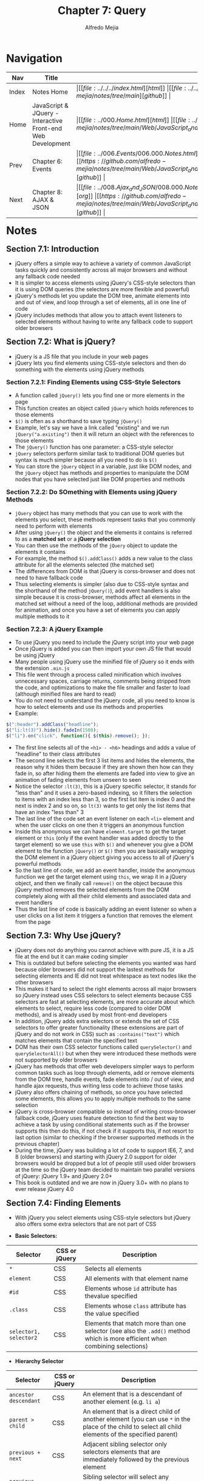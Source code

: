 #+title: Chapter 7: Query
#+author: Alfredo Mejia
#+options: num:nil html-postamble:nil
#+html_head: <link rel="stylesheet" type="text/css" href="https://cdn.jsdelivr.net/npm/bulma@1.0.4/css/bulma.min.css" /> <style>body {margin: 5%} h1,h2,h3,h4,h5,h6 {margin-top: 3%} .content ul:not(:first-child) {margin-top: 0.25em}}</style>

* Navigation
| Nav   | Title                                                       | Links                                   |
|-------+-------------------------------------------------------------+-----------------------------------------|
| Index | Notes Home                                                  | \vert [[file:../../../index.html][html]] \vert [[file:../../../index.org][org]] \vert [[https://github.com/alfredo-mejia/notes/tree/main][github]] \vert |
| Home  | JavaScript & JQuery - Interactive Front-end Web Development | \vert [[file:../000.Home.html][html]] \vert [[file:../000.Home.org][org]] \vert [[https://github.com/alfredo-mejia/notes/tree/main/Web/JavaScript_and_JQuery_Interactive_Frontend_Web_Development][github]] \vert |
| Prev  | Chapter 6: Events                                           | \vert [[file:../006.Events/006.000.Notes.html][html]] \vert [[file:../006.Events/006.000.Notes.org][org]] \vert [[https://github.com/alfredo-mejia/notes/tree/main/Web/JavaScript_and_JQuery_Interactive_Frontend_Web_Development/006.Events][github]] \vert |
| Next  | Chapter 8: AJAX & JSON                                      | \vert [[file:../008.Ajax_and_JSON/008.000.Notes.html][html]] \vert [[file:../008.Ajax_and_JSON/008.000.Notes.org][org]] \vert [[https://github.com/alfredo-mejia/notes/tree/main/Web/JavaScript_and_JQuery_Interactive_Frontend_Web_Development/008.Ajax_and_JSON][github]] \vert |

* Notes

** Section 7.1: Introduction
   - jQuery offers a simple way to achieve a variety of common JavaScript tasks quickly and consistently across all major browsers and without any fallback code needed
   - It is simpler to access elements using jQuery's CSS-style selectors than it is using DOM queries (the selectors are more flexible and powerful)
   - jQuery's methods let you update the DOM tree, animate elements into and out of view, and loop through a set of elements, all in one line of code
   - jQuery includes methods that allow you to attach event listeners to selected elements without having to write any fallback code to support older browsers
     
** Section 7.2: What is jQuery?
   - jQuery is a JS file that you include in your web pages
   - jQuery lets you find elements using CSS-style selectors and then do something with the elements using jQuery methods

*** Section 7.2.1: Finding Elements using CSS-Style Selectors
    - A function called ~jQuery()~ lets you find one or more elements in the page
    - This function creates an object called ~jQuery~ which holds references to those elements
    - ~$()~ is often as a shorthand to save typing ~jQuery()~
    - Example, let's say we have a link called "existing" and we run ~jQuery("a.existing")~ then it will return an object with the references to those elements
    - The ~jQuery()~ function has one parameter: a CSS-style selector
    - ~jQuery~ selectors perform similar task to traditional DOM queries but syntax is much simpler because all you need to do is ~$()~
    - You can store the ~jQuery~ object in a variable, just like DOM nodes, and the ~jQuery~ object has methods and properties to manipulate the DOM nodes that you have selected just like DOM properties and methods

*** Section 7.2.2: Do SOmething with Elements using jQuery Methods
    - ~jQuery~ object has many methods that you can use to work with the elements you select, these methods represent tasks that you commonly need to perform with elements
    - After using ~jQuery()~ the object and the elements it contains is referred to as a *matched set* or a *jQuery selection*
    - You can then use the methods of the ~jQuery~ object to update the elements it contains
    - For example, the method ~$().addClass()~ adds a new value to the class attribute for all the elements selected (the matched set)
    - The differences from DOM is that jQuery is corss-browser and does not need to have fallback code
    - Thus selecting elements is simpler (also due to CSS-style syntax and the shorthand of the method ~jQuery()~), add event handlers is also simple because it is cross-browser, methods affect all elements in the matched set without a need of the loop, additional methods are provided for animation, and once you have a set of elements you can apply multiple methods to it

*** Section 7.2.3: A jQuery Example
    - To use jQuery you need to include the jQuery script into your web page
    - Once jQuery is added you can then import your own JS file that would be using jQuery
    - Many people using jQuery use the minified file of jQuery so it ends with the extension ~.min.js~
    - This file went through a process called minification which involves unnecessary spaces, carriage returns, comments being stripped from the code, and optimizations to make the file smaller and faster to load (although minified files are hard to read)
    - You do not need to understand the jQuery code, all you need to know is how to select elements and use its methods and properties
    - Example:

    #+BEGIN_SRC javascript
      $(":header").addClass("headline");
      $("li:lt(3)").hide().fadeIn(1500);
      $("li").on("click", function(){ $(this).remove(); });
    #+END_SRC

    - The first line selects all of the ~<h1> - <h6>~ headings and adds a value of "headline" to their class attributes
    - The second line selects the first 3 list items and hides the elements, the reason why it hides them because if they are shown then how can they fade in, so after hiding them the elements are faded into view to give an animation of fading elements from unseen to seen
    - Notice the selector ~:lt(3)~, this is a jQuery specific selector, it stands for "less than" and it uses a zero-based indexing, so it filters the selection to items with an index less than 3, so the first list item is index 0 and the next is index 2 and so on, so ~lt(3)~ wants to get only the list items that have an index "less than" 3
    - The last line of the code set an event listener on each ~<li>~ element and when the user clicks on one then it triggers an anonymous function
    - Inside this anonymous we can have ~element.target~ to get the target element or ~this~ (only if the event handler was added directly to the target element) so we use ~this~ with ~$()~ and whenever you give a DOM element to the function ~jQuery()~ or ~$()~ then you are basically wrapping the DOM element in a jQuery object giving you access to all of jQuery's powerful methods
    - So the last line of code, we add an event handler, inside the anonymous function we get the target element using ~this~, we wrap it in a jQuery object, and then we finally call ~remove()~ on the object because this jQuery method removes the selected elements from the DOM completely along with all their child elements and associated data and event handlers
    - Thus the last line of code is basically adding an event listener so when a user clicks on a list item it triggers a function that removes the element from the page

** Section 7.3: Why Use jQuery?
   - jQuery does not do anything you cannot achieve with pure JS, it is a JS file at the end but it can make coding simpler
   - This is outdated but before selecting the elements you wanted was hard because older browsers did not support the lastest methods for selecting elements and IE did not treat whitespace as text nodes like the other browsers
   - This makes it hard to select the right elements across all major browsers so jQuery instead uses CSS selectors to select elements because CSS selectors are fast at selecting elements, are more accurate about which elements to select, require less code (compared to older DOM methods), and is already used by most front-end developers
   - In addition, jQuery adds extra selectors or extends the set of CSS selectors to offer greater functionality (these extensions are part of jQuery and do not work in CSS) such as ~:contains("text")~ which matches elements that contain the specified text
   - DOM has their own CSS selector functions called ~querySelector()~ and ~querySelectorAll()~ but when they were introduced these methods were not supported by older browsers
   - jQuery has methods that offer web developers simpler ways to perform common tasks such as loop through elements, add or remove elements from the DOM tree, handle events, fade elements into / out of view, and handle ajax requests, thus writing less code to achieve those tasks
   - jQuery also offers chaining of methods, so once you have selected some elements, this allows you to apply multiple methods to the same selection
   - jQuery is cross-browser compatible so instead of writing cross-browser fallback code, jQuery uses feature detection to find the best way to achieve a task by using conditional statements such as if the browser supports this then do this, if not check if it supports this, if not resort to last option (similar to checking if the browser supported methods in the previous chapter)
   - During the time, jQuery was building a lot of code to support IE6, 7, and 8 (older browsers) and starting with jQuery 2.0 support for older browsers would be dropped but a lot of people still used older browsers at the time so the jQuery team decided to maintain two parallel versions of jQuery: jQuery 1.9+ and jQuery 2.0+
   - This book is outdated and we are now in jQuery 3.0+ with no plans to ever release jQuery 4.0

** Section 7.4: Finding Elements
   - With jQuery you select elements using CSS-style selectors but jQuery also offers some extra selectors that are not part of CSS

   - *Basic Selectors:*
   | Selector               | CSS or jQuery                | Description                                                                                                                 |
   |------------------------+------------------------------+-----------------------------------------------------------------------------------------------------------------------------|
   | ~*~                    | CSS                          | Selects all elements                                                                                                        |
   | ~element~              | CSS                          | All elements with that element name                                                                                         |
   | ~#id~                  | CSS                          | Elements whose ~id~ attribute has thevalue specified                                                                        |
   | ~.class~               | CSS                          | Elements whose ~class~ attribute has the value specified                                                                    |
   | ~selector1, selector2~ | CSS                          | Elements that match more than one selector (see also the ~.add()~ method which is more efficient when combining selections) |

   - *Hierarchy Selector*
   | Selector              | CSS or jQuery | Description                                                                                                                                           |
   |-----------------------+---------------+-------------------------------------------------------------------------------------------------------------------------------------------------------|
   | ~ancestor descendant~ | CSS           | An element that is a descendant of another element (e.g. ~li a~)                                                                                      |
   | ~parent > child~      | CSS           | An element that is a direct child of another element (you can use ~*~ in the place of the child to select all child elements of the specified parent) |
   | ~previous + next~     | CSS           | Adjacent sibling selector only selectors elements that are immediately followed by the previous element                                               |
   | ~previous ~ siblings~ | CSS           | Sibling selector will select any elements that are a sibling of the previous element                                                                  |

   - *Basic Filters*
   | Selector         | CSS or jQuery | Description                                                              |
   |------------------+---------------+--------------------------------------------------------------------------|
   | ~:not(selector)~ | CSS           | All elements except the one in the selector (e.g. ~div:not('#summary')~) |
   | ~:first~         | jQuery        | The first element from the selection                                     |
   | ~:last~          | jQuery        | The last element from the selection                                      |
   | ~:even~          | jQuery        | Elements with an even index number in the selection                      |
   | ~:odd~           | jQuery        | Elements with an odd index number in the selection                       |
   | ~:eq(index)~     | jQuery        | Elements with an index number equal to the one in the parameter          |
   | ~:gt(index)~     | jQuery        | Elements with an index number greater than the parameter                 |
   | ~:lt(index)~     | jQuery        | Elements with an index number less than the parameter                    |
   | ~:header~        | jQuery        | All ~<h1> - <h6>~ elements                                               |
   | ~:animated~      | jQuery        | Elements that are currently being animated                               |
   | ~:focus~         | CSS           | The element that currently has focus                                     |

   - *Content Filters*
   | Selector            | CSS or jQuery | Description                                                                                                                                      |
   |---------------------+---------------+--------------------------------------------------------------------------------------------------------------------------------------------------|
   | ~:contains('text')~ | jQuery        | Elements that contain the specified text as a parameter                                                                                          |
   | ~:empty~            | jQuery        | All elements that have no children                                                                                                               |
   | ~:parent~           | jQuery        | All elements that have a child node (can be text or element)                                                                                     |
   | ~:has(selector)~    | jQuery        | Elements that contain at least one element that matches the selector (e.g. ~div:has(p)~ matches all ~div~ elements that contain a ~<p>~ element) |

   - *Visibility Filters*
   | Selector   | CSS or jQuery | Description                                                                                                                                                                                                                          |
   |------------+---------------+--------------------------------------------------------------------------------------------------------------------------------------------------------------------------------------------------------------------------------------|
   | ~:hidden~  | jQuery        | Selects all elements that are hidden                                                                                                                                                                                                 |
   | ~:visible~ | jQuery        | All elements that consume space in the layout of the page, not selected if ~:display:none; height / width: 0;~ or ancestor is hidden and selected if ~visibility: hidden; opacity: 0~ because they would take up space in the layout |

   - *Child Filters*
   | Selector           | CSS or jQuery | Description                                                                          |
   |--------------------+---------------+--------------------------------------------------------------------------------------|
   | ~:nth-child(expr)~ | CSS           | Selects the nth child but it uses a 1-based index                                    |
   | ~:first-child~     | CSS           | Selects the first child from the current selection                                   |
   | ~:last-child~      | CSS           | Selects the last child from the current selection                                    |
   | ~:only-child~      | CSS           | Selects the only child of the element only when there is only a child in the element |

   - *Attribute Filters*
   | Selector                     | CSS or jQuery | Description                                                             |
   |------------------------------+---------------+-------------------------------------------------------------------------|
   | ~[attribute]~                | CSS           | Element that carry the specified attribute (with any value)             |
   | ~[attribute='value']~        | CSS           | Elements that carry the specified attribute with the specified value    |
   | ~[attribute!='value']~       | jQuery        | Elements that carry the specified attribute but not the specified value |
   | ~[attribute^='value']~       | CSS           | The value of the attribute begins with this value                       |
   | ~[attribute$='value']~       | CSS           | The value of the attribute ends with this value                         |
   | ~[attribute*='value']~       | CSS           | The value should appear somewhere in the attribute value                |
   | ~[attribute \vert ='value']~ | CSS           | Equal to given string or starting with string and followed by a hyphen  |
   | ~[attribute~='value']~       | CSS           | The value should be one of the values in a space separated list         |
   | ~[attribute][attribute2]~    | CSS           | Elements that match all of the selectors                                |

   - *Form Selectors*
   | Selector    | CSS or jQuery | Description                                                            |
   |-------------+---------------+------------------------------------------------------------------------|
   | ~:input~    | jQuery        | All input elements                                                     |
   | ~:text~     | jQuery        | All text inputs                                                        |
   | ~:password~ | jQuery        | All password inputs                                                    |
   | ~:radio~    | jQuery        | All radio buttons                                                      |
   | ~:checkbox~ | jQuery        | All checkboxes                                                         |
   | ~:submit~   | jQuery        | All submit buttons                                                     |
   | ~:image~    | jQuery        | All ~<img>~ elements                                                   |
   | ~:reset~    | jQuery        | All reset buttons                                                      |
   | ~:button~   | jQuery        | All ~<button>~ elements                                                |
   | ~:file~     | jQuery        | All file inputs                                                        |
   | ~:selected~ | jQuery        | All selected items from drop-down lists                                |
   | ~:enabled~  | CSS           | All enabled form elements (which is the default for all form elements) |
   | ~:disabled~ | CSS           | All disabled form elements (using the HTML ~disabled~ attribute)       |
   | ~:checked~  | CSS           | All checked radio buttons or checkboxes                                |

   - When you select one or more elements, a jQuery object is returned and it is known as a matched set of a jQuery selection
   - If a selector returns one element, the jQuery object contains a reference to just one element node
   - If a selector returns several elements, the jQuery object contains references to each element
   - Each element is given an index number and the index number starts at zero
     
** Section 7.5: jQuery Methods
   - Once you have made a selection of elements then you can now call methods to do some task on the selected elements
   - You often see jQuery method *names* (not the actual code) written starting with a period (~.~) before the name to highlight that those methods are part of the jQuery object and not JS methods or some other object's methods
   - When you make a selection the jQuery object has a property called ~length~ which will return the number of elements in the object
   - If the jQuery selection did not find any matching elements, you will not get an error by calling any of these methods because they simply won't do or return anything
   - There are also methods that are specifically designed to work with Ajax (which lets you refresh part of the page rather than an entire page)
   - So once we have selected the elements we want (and they are in a jQuery object), the jQuery methods perform tasks on those elements
   - These methods:
     - Get or change content of elements, attributes, and text nodes (content filters)
     - Find and select elements to work with & traverse in the DOM
     - Get or update the dimensions or position of a box (dimension / position)
     - Add effects and animation to parts of the page (effects & animation)
     - Create event listeners for each element in the selection (events)
   - To find all the methods available in jQuery for the latest version, visit: https://api.jquery.com
   - Some jQuery methods both retrieve info from, and update the contents of, elements, but they do not always apply to all elements
   - If a jQuery selection holds more than one element and a method is used to get info from the selected elements, it will retrieve info from only the first element in the matched set
   - For example, let's say we have a list and we select the listed items ~$('li')~ and it returns multiple list items, so when we use the ~.html()~ method to get info from each element, it will return the content of the first element in the matched set
   - To get a different element you can use the methods to traverse or filter the selection or we can write a more specific selector
   - To get the content of all of the elements, one way to do so is by the ~.each()~ method
   - If a jQuery selections holds more than one element and a method is used to update information on the page then it will update all of the elements in the matched set not just the first one
   - When you use the ~.html()~ method to update the elements, it will replace the contents of each element in the matched set
   - To update just one element you can use methods to traverse or filter the selection or write a more specific selector
   - So when a method is used on a selection to get information it will only retrieve info only from the first element but if a method is used on a selection to update info then it will update the info for all elements

** Section 7.6: jQuery Objects
   - When you create a selection with jQuery, it stores a reference to the corresponding nodes in the DOM tree, it does not create copies of them
   - jQuery object is an array-like object because it stores a list of the elements in the same order that they appear in the HTML document (thus preserving the order unlike other objects where the order of the properties is not usually preserved)
   - As you have seen, when HTML pages load, the browser creates a model of the page in memory
   - When you create a jQuery selection, the jQuery object holds references to the already existing elements in the DOM so it does not create a copy of them (it uses the references to the already existing elements in the DOM)
   - When programmers say that a variable or object is storing a reference to something, what it is doing is storing the /location/, a piece of info, in the browser's memory
   - To create a jQuery object it takes time, processing resources, and memory because the interpreter must: find the matching nodes in the DOM tree, create the jQuery object, and store references to the nodes in the jQuery object
   - So if the code needs to use the same selection more than once it is better to use the same jQUery object again rather than repeat the above process
   - To do this, you store a reference to the jQuery object in a variable, thus in a sense you are caching a jQuery object by having a variable store the reference to the jQuery object
   - Note that when a variable contains a jQuery object, it is often given a name beginning with the ~$~ symbol to help differentiate it from other variables in your script
   - Caching jQuery selections is similar to the idea of storing a reference to a DOM node once you have made a DOM query

** Section 7.7: Looping & Chaining
   - In plain JS, if you wanted to do the same thing to several elements, you would need to write code to loop through all of the elements you selected
   - With jQuery when a selector returns multiple elements, you can update all of them using the one method and there is no need to use a loop
   - For example ~$('li.em').addClass('seasonal');~ this method is going to add to the class attribute for all the elements that are found using the selector (doesn't matter if there are one or many)
   - The ability to update all of the elements in the jQuery selection is known as *implicit iteration*
   - When you want to get information from a series of elements you use ~.each()~ method rather than writing a loop (more on it later)
   - If you want to use more than one jQuery method on the same selection of elements, you can list several methods at a time using dot notation to separate each one (for example ~$('li').hide().deplay(500).fadeIn(1400);~)
   - Thus the methods act on the same selection of elements and this process of placing several methods in the same selector is referred to as *chaining*
   - Most methods used to update the jQuery selection can be chained however the methods that retrieve info from the DOM (or about the browser) cannot be chained
   - If one of the method in the chain does not work then the rest will not run either

** Section 7.8: Checking a Page is Ready to Work With
   - jQuery's ~.ready()~ method checks that the page is ready for your code to work with
   - For example, ~$(document).ready(function() {});~ this creates a jQuery object represent the page and when the page is ready, the function inside the parentheses of the ~.ready()~ method is run
   - As with plain JS, if the browser has yet constructed the DOM tree then jQuery will not be able to select elements from it so you either use the ~.ready()~ function or you place the script at the end of the page just before the closing ~</body>~ tag (because that point the elements will have been loaded into the DOM tree)
   - A shortcut for the ready event method on the document object is the following: ~$(function() {});~
   - The shorthand above is more commonly used than ~$(document).ready()~ and benefit of using an anonymous function to contain all of jQuery code is that it creates function-level scope for its variables so it prevents naming collisions with other scripts that might use the same variable names
   - jQuery had a ~.load()~ method as it fired on the ~load~ event but this has been replaced by the ~.on()~ method, recall that the load event fires after the page and all of its resources have loaded so you should use this ~.on()~ method when your script relies on assets to have loaded (e.g. show dimensions of an image)
   - The ~.on()~ method works in all browsers and provides function-level scope for the variables it contains
   - jQuery's ~.ready()~ method checks if the browser supports the ~DOMContentLoaded~ event because it fires as soon as the DOM is loaded and it does not wait for other assets to finish loading making the page appear to load faster
   - jQuery will use an event listener for ~DOMContentLoaded~ if the browser supports it but in older browsers jQuery will wait for the ~load~ event to fire
   - If you were to place the script before the closing body tag then the HTML elements will have been loaded into DOM before your script runs but it is still common for people to use ~.ready()~ because it ensures no matter where the script is placed in the HTML the code will always run when the elements have been successfully loaded into DOM

** Section 7.9: Getting Element Content
   - The ~.html()~ and ~.text()~ methods both retrieve and update the content of elements
   - When ~.html()~ is used to retrieve info from a jQuery selection it retrieves only the HTML inside the first element in the matched set along with any of its descendants (so if the selection has child HTML elements, it will return all the HTML for that selection)
   - When ~.text()~ method is used to retrieve the text from a jQuery selection it returns the content from every element in the jQuery selection, along with the text from any descendants
   - ~.text()~ returns all of the text content of the selected elements as a single string with no HTML tags and no structure it is just concatenated text
   - ~.text()~ returns whitespace characters that are included inside the HTML elements but not the whitespace characters that separate the HTML elements (e.g. ~<li>Test \n New Line</li> <li>Test2</li>~ will return "Test \n New LineTest2" notice how the end of the first list item does not include space to the start of the next list item)
   - To get the content from ~<input>~ or ~<textarea>~ elements use the ~.val()~ method (more about it later)

** Section 7.10: Updating & Inserting Elements

*** Section 7.10.1: Updating Elements
    - There are four methods that update the content of all elements in a jQuery selection:
      - ~.html()~: Gives every elment in the matched set the same new content and the new content may include HTML
      - ~.text()~: Gives every element in the matched set the same new text content and any markup would be shown as text
      - ~.replaceWith()~: Replaces every element in a matched set with new content and it also returns the replaced elements (this method replaces the selected elements entirely with new content, either HTML, a DOM element, or another jQuery element and inserts the new content in their place keeping the same position in the DOM)
      - ~.remove()~: Removes all of the elements in the matched set
       
    - When the ~.html()~ and ~.text()~ methods are used as setters (to update content) they will replace the content of each element in the matched set along with any content and child elements
    - The ~.replaceWith()~ and ~.remove()~ methods replace and remove the elements they match as well as their content and any child elements
    - The ~.html()~ and ~.replaceWith()~ methods can take a string as a parameter and the string can be stored in a variable and contain markup while ~.text()~ also takes a string as a parameter but the markup would be treated as text
    - ~.remove()~ only has 1 optional parameter and that is a selector to filter which matched elements to remove
    - When you add markup to the DOM, be sure to escape all untrusted content properly on the server because both ~.html()~ and ~.replaceWith()~ methods carry the same security risks as using the DOM's ~innerHTML~ property
    - If you want to use and amend the content of the current selection, these methods can take a function as a parameter and then this function can be used to create new content
    - For example, if you want the existing html to be inside ~<em>~ tags so you take a function as an argument and in that function you return a new string with ~<em>~ tags but inside those tags will have the text of the element
    - To access the current element's properties and methods, you use ~$(this)~ and thus you can get the HTML or text by running ~$(this).text()~ or ~$(this).html()~ and place it in-between the ~<em>~ tags and return the string
    - So return indicates that the content should be returned by the function and replace the html, replace with, or replace the text and this refers to the current element so ~$(this)~ places that element in a new jQuery object so that you can use jQuery methods on it
    - Thus when updating the content of an element you can use a string, a variable, or a function

*** Section 7.10.2: Inserting Elements
    - Inserting new elements involves two steps:
      1. Create the new elements in a jQuery object
      2. Use a method to insert the content into the page
    - To create a new jQuery object you simply pass a string with markup into the ~jQuery()~ function
    - For example, ~$('<li>')~ creates an empty ~<li>~ element and stores it in a jQuery object
    - Another example, ~$('<li class="new">item</li>')~, this creates a jQuery object with a ~<li>~ element that has a class attribute and some text
      

** Section 7.11: Getting & Setting Attribute Values

** Section 7.12: Getting & Setting CSS Properties

** Section 7.13: Working with Every Element in a Selection

** Section 7.14: Event Methods & The Event Object

** Section 7.15: Event Handlers & Event Listeners
   
* Keywords
| Term | Definition |
|------+------------|
|      |            |

* Questions
  - *Q*: How is ~$()~ shorthand for ~jQuery()~?
         - ~$()~ works because ~$~ is an alias for ~jQuery()~
	 - jQuery assigns its main function to ~$~ because ~$~ is a valid variable or function name
	 - For example, somewhere in the code it does the following: ~var $ = jQuery~
	 - Of course it doesn't use the parentheses because it is not invoking it just yet
	 - Thus we do add the parentheses to ~$~ then you get ~$()~ and that is the function being invoked
	 - So if you were to override ~$~ to a different value then ~$()~ would no longer work
	 - In the end, ~$~ is a variable (alias) for the function called ~jQuery~

  - *Q*: Does the ~$().on()~ function accept anonymous functions and named functions?
         - Yes they accept anonymous functions and they also accepted named functions
	 - Both anonymous functions and named functions also accept the event object inside the ~on()~ jQuery method
    
* Summary
